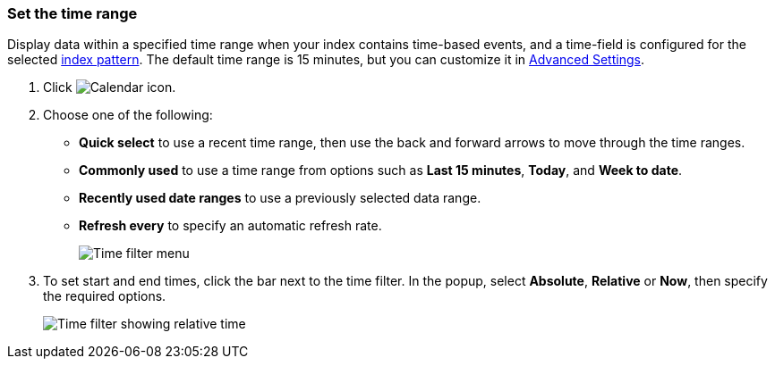 [[set-time-filter]]
=== Set the time range
Display data within a
specified time range when your index contains time-based events, and a time-field is configured for the
selected <<index-patterns, index pattern>>.
The default time range is 15 minutes, but you can customize
it in <<advanced-options,Advanced Settings>>.

. Click image:concepts/images/time-filter-icon.png[Calendar icon].

. Choose one of the following:

* *Quick select* to use a recent time range, then use the back and forward
  arrows to move through the time ranges.

* *Commonly used* to use a time range from options such as *Last 15 minutes*,
  *Today*, and *Week to date*.

* *Recently used date ranges* to use a previously selected data range.

* *Refresh every* to specify an automatic refresh rate.
+
[role="screenshot"]
image::concepts/images/time-filter.png[Time filter menu]

. To set start and end times, click the bar next to the time filter.
In the popup, select *Absolute*, *Relative* or *Now*, then specify the required
options.
+
[role="screenshot"]
image::concepts/images/time-relative.png[Time filter showing relative time]
